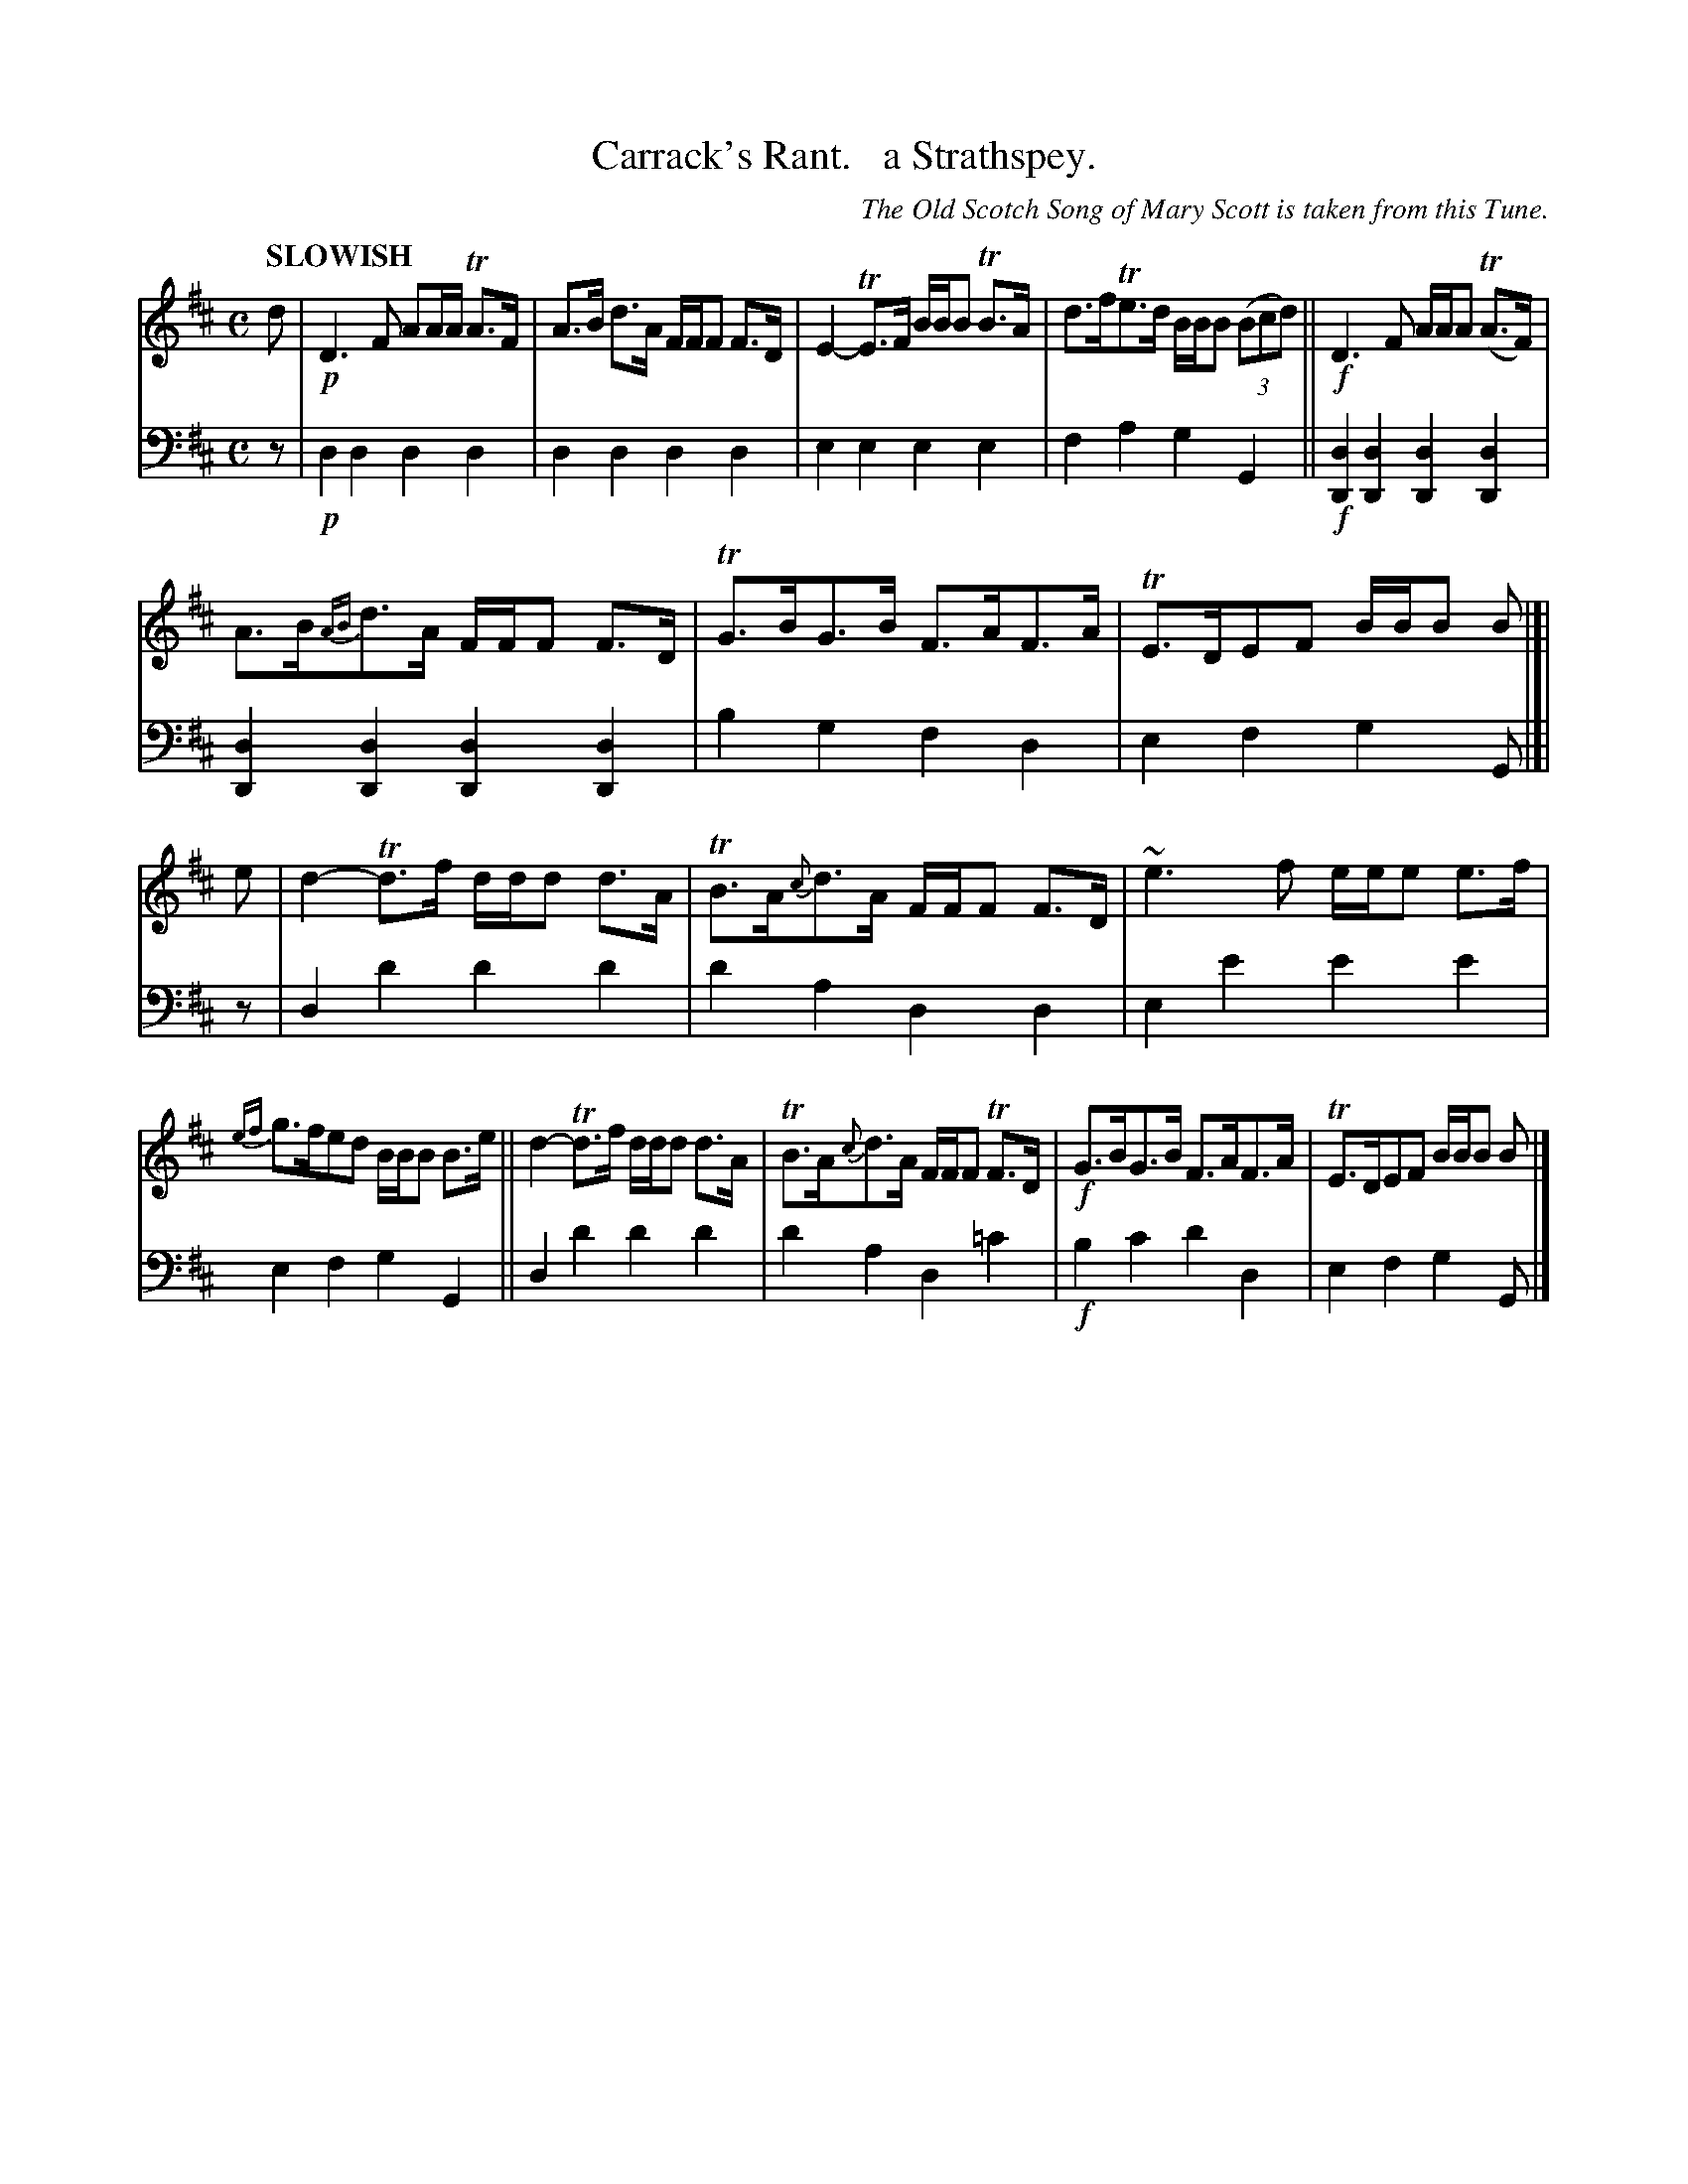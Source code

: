 X: 1032
T: Carrack's Rant.   a Strathspey.
O: The Old Scotch Song of Mary Scott is taken from this Tune.
%R: strathspey
B: Niel Gow & Sons "Complete Repository" v.1 p.3 #2
Z: 2021 John Chambers <jc:trillian.mit.edu>
M: C
L: 1/8
Q: "SLOWISH"
K: D	% Ending on G
% - - - - - - - - - -
% Voice 1 formatted for proofreading.
V: 1 staves=2
d |!p!\
D3F AA/A/ TA>F | A>B d>A F/F/F F>D | E2-TE>F B/B/B TB>A | d>fTe>d B/B/B (3(Bcd) || !f!D3F A/A/A (TA>F) |
A>B{AB}d>A F/F/F F>D | TG>BG>B F>AF>A | TE>DEF B/B/B B |[| e | d2-Td>f d/d/d d>A | TB>A{c}d>A F/F/F F>D | ~e3f e/e/e e>f |
{ef}g>fed B/B/B B>e || d2-Td>f d/d/d d>A | TB>A{c}d>A F/F/F TF>D | !f!G>BG>B F>AF>A | TE>DEF B/B/B B |]
% - - - - - - - - - -
% Voice 2 preserves the book's staff layout.
V: 2 clef=bass middle=d
% - - - - - - - - - -
z |!p!\
d2d2 d2d2 | d2d2 d2d2 | e2e2 e2e2 | f2a2 g2G2 || !f![d2D2][d2D2] [d2D2][d2D2] |
[d2D2][d2D2] [d2D2][d2D2] | b2g2 f2d2 | e2f2 g2G |[| z | d2d'2 d'2d'2 | d'2a2 d2d2 | e2e'2 e'2e'2 |
e2f2 g2G2 || d2d'2 d'2d'2 | d'2a2 d2=c'2 | !f!b2c'2 d'2d2 | e2f2 g2G |]
